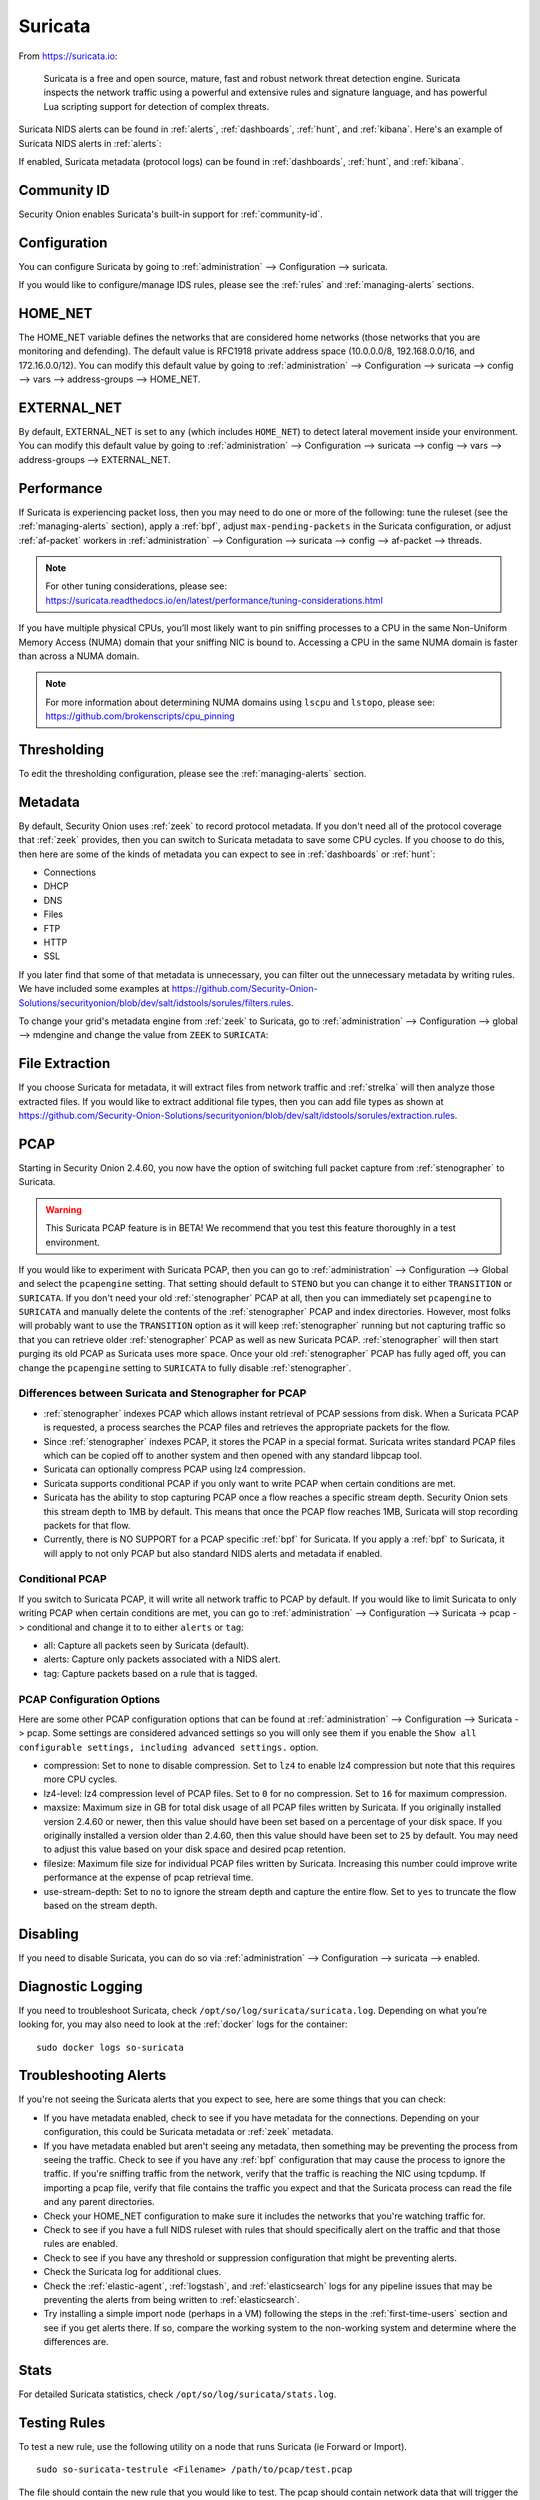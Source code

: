 .. _suricata:

Suricata
========

From https://suricata.io:

    Suricata is a free and open source, mature, fast and robust network threat detection engine. Suricata inspects the network traffic using
    a powerful and extensive rules and signature language, and has powerful Lua scripting support for detection of complex threats.

Suricata NIDS alerts can be found in :ref:`alerts`, :ref:`dashboards`, :ref:`hunt`, and :ref:`kibana`. Here's an example of Suricata NIDS alerts in :ref:`alerts`:

.. image:: images/50_alerts.png
  :target: _images/50_alerts.png
  
If enabled, Suricata metadata (protocol logs) can be found in :ref:`dashboards`, :ref:`hunt`, and :ref:`kibana`.

Community ID
------------

Security Onion enables Suricata's built-in support for :ref:`community-id`.

Configuration
-------------

You can configure Suricata by going to :ref:`administration` --> Configuration --> suricata.

.. image:: images/config-item-suricata.png
  :target: _images/config-item-suricata.png

If you would like to configure/manage IDS rules, please see the :ref:`rules` and :ref:`managing-alerts` sections.

HOME_NET
--------

The HOME_NET variable defines the networks that are considered home networks (those networks that you are monitoring and defending). The default value is RFC1918 private address space (10.0.0.0/8, 192.168.0.0/16, and 172.16.0.0/12). You can modify this default value by going to :ref:`administration` --> Configuration --> suricata --> config --> vars --> address-groups --> HOME_NET.

EXTERNAL_NET
------------

By default, EXTERNAL_NET is set to ``any`` (which includes ``HOME_NET``) to detect lateral movement inside your environment. You can modify this default value by going to :ref:`administration` --> Configuration --> suricata --> config --> vars --> address-groups --> EXTERNAL_NET.

Performance
-----------

If Suricata is experiencing packet loss, then you may need to do one or more of the following: tune the ruleset (see the :ref:`managing-alerts` section), apply a :ref:`bpf`, adjust ``max-pending-packets`` in the Suricata configuration, or adjust :ref:`af-packet` workers in :ref:`administration` --> Configuration --> suricata --> config --> af-packet --> threads.

.. note::

    | For other tuning considerations, please see:
    | https://suricata.readthedocs.io/en/latest/performance/tuning-considerations.html

If you have multiple physical CPUs, you’ll most likely want to pin sniffing processes to a CPU in the same Non-Uniform Memory Access (NUMA) domain that your sniffing NIC is bound to.  Accessing a CPU in the same NUMA domain is faster than across a NUMA domain.  

.. note::

    | For more information about determining NUMA domains using ``lscpu`` and ``lstopo``, please see:
    | https://github.com/brokenscripts/cpu_pinning
    
Thresholding
------------

To edit the thresholding configuration, please see the :ref:`managing-alerts` section.

Metadata
--------

By default, Security Onion uses :ref:`zeek` to record protocol metadata. If you don't need all of the protocol coverage that :ref:`zeek` provides, then you can switch to Suricata metadata to save some CPU cycles. If you choose to do this, then here are some of the kinds of metadata you can expect to see in :ref:`dashboards` or :ref:`hunt`:

-  Connections

-  DHCP

-  DNS

-  Files

-  FTP

-  HTTP

-  SSL

If you later find that some of that metadata is unnecessary, you can filter out the unnecessary metadata by writing rules. We have included some examples at https://github.com/Security-Onion-Solutions/securityonion/blob/dev/salt/idstools/sorules/filters.rules.

To change your grid's metadata engine from :ref:`zeek` to Suricata, go to :ref:`administration` --> Configuration --> global --> mdengine and change the value from ``ZEEK`` to ``SURICATA``:

.. image:: images/config-item-global.png
  :target: _images/config-item-global.png

File Extraction
---------------

If you choose Suricata for metadata, it will extract files from network traffic and :ref:`strelka` will then analyze those extracted files. If you would like to extract additional file types, then you can add file types as shown at https://github.com/Security-Onion-Solutions/securityonion/blob/dev/salt/idstools/sorules/extraction.rules.

PCAP
----

Starting in Security Onion 2.4.60, you now have the option of switching full packet capture from :ref:`stenographer` to Suricata.

.. warning::

        This Suricata PCAP feature is in BETA! We recommend that you test this feature thoroughly in a test environment.

If you would like to experiment with Suricata PCAP, then you can go to :ref:`administration` --> Configuration --> Global and select the ``pcapengine`` setting. That setting should default to ``STENO`` but you can change it to either ``TRANSITION`` or ``SURICATA``. If you don't need your old :ref:`stenographer` PCAP at all, then you can immediately set ``pcapengine`` to ``SURICATA`` and manually delete the contents of the :ref:`stenographer` PCAP and index directories. However, most folks will probably want to use the ``TRANSITION`` option as it will keep :ref:`stenographer` running but not capturing traffic so that you can retrieve older :ref:`stenographer` PCAP as well as new Suricata PCAP. :ref:`stenographer` will then start purging its old PCAP as Suricata uses more space. Once your old :ref:`stenographer` PCAP has fully aged off, you can change the ``pcapengine`` setting to ``SURICATA`` to fully disable :ref:`stenographer`. 

Differences between Suricata and Stenographer for PCAP
~~~~~~~~~~~~~~~~~~~~~~~~~~~~~~~~~~~~~~~~~~~~~~~~~~~~~~

- :ref:`stenographer` indexes PCAP which allows instant retrieval of PCAP sessions from disk. When a Suricata PCAP is requested, a process searches the PCAP files and retrieves the appropriate packets for the flow.
- Since :ref:`stenographer` indexes PCAP, it stores the PCAP in a special format. Suricata writes standard PCAP files which can be copied off to another system and then opened with any standard libpcap tool.
- Suricata can optionally compress PCAP using lz4 compression.
- Suricata supports conditional PCAP if you only want to write PCAP when certain conditions are met.
- Suricata has the ability to stop capturing PCAP once a flow reaches a specific stream depth. Security Onion sets this stream depth to 1MB by default. This means that once the PCAP flow reaches 1MB, Suricata will stop recording packets for that flow.
- Currently, there is NO SUPPORT for a PCAP specific :ref:`bpf` for Suricata. If you apply a :ref:`bpf` to Suricata, it will apply to not only PCAP but also standard NIDS alerts and metadata if enabled.

Conditional PCAP
~~~~~~~~~~~~~~~~

If you switch to Suricata PCAP, it will write all network traffic to PCAP by default. If you would like to limit Suricata to only writing PCAP when certain conditions are met, you can go to :ref:`administration` --> Configuration --> Suricata -> pcap -> conditional and change it to to either ``alerts`` or ``tag``:

- all: Capture all packets seen by Suricata (default).
- alerts: Capture only packets associated with a NIDS alert.
- tag: Capture packets based on a rule that is tagged.

PCAP Configuration Options
~~~~~~~~~~~~~~~~~~~~~~~~~~

Here are some other PCAP configuration options that can be found at :ref:`administration` --> Configuration --> Suricata -> pcap. Some settings are considered advanced settings so you will only see them if you enable the ``Show all configurable settings, including advanced settings.`` option.

- compression: Set to ``none`` to disable compression. Set to ``lz4`` to enable lz4 compression but note that this requires more CPU cycles.
- lz4-level: lz4 compression level of PCAP files. Set to ``0`` for no compression. Set to ``16`` for maximum compression.
- maxsize: Maximum size in GB for total disk usage of all PCAP files written by Suricata. If you originally installed version 2.4.60 or newer, then this value should have been set based on a percentage of your disk space. If you originally installed a version older than 2.4.60, then this value should have been set to ``25`` by default. You may need to adjust this value based on your disk space and desired pcap retention.
- filesize: Maximum file size for individual PCAP files written by Suricata. Increasing this number could improve write performance at the expense of pcap retrieval time.
- use-stream-depth: Set to ``no`` to ignore the stream depth and capture the entire flow. Set to ``yes`` to truncate the flow based on the stream depth. 

Disabling
---------

If you need to disable Suricata, you can do so via :ref:`administration` --> Configuration --> suricata --> enabled.

Diagnostic Logging
------------------

If you need to troubleshoot Suricata, check ``/opt/so/log/suricata/suricata.log``. Depending on what you’re looking for, you may also need to look at the :ref:`docker` logs for the container:

::

	sudo docker logs so-suricata

Troubleshooting Alerts
----------------------

If you're not seeing the Suricata alerts that you expect to see, here are some things that you can check:

- If you have metadata enabled, check to see if you have metadata for the connections. Depending on your configuration, this could be Suricata metadata or :ref:`zeek` metadata.

- If you have metadata enabled but aren't seeing any metadata, then something may be preventing the process from seeing the traffic. Check to see if you have any :ref:`bpf` configuration that may cause the process to ignore the traffic. If you're sniffing traffic from the network, verify that the traffic is reaching the NIC using tcpdump. If importing a pcap file, verify that file contains the traffic you expect and that the Suricata process can read the file and any parent directories.

- Check your HOME_NET configuration to make sure it includes the networks that you're watching traffic for.

- Check to see if you have a full NIDS ruleset with rules that should specifically alert on the traffic and that those rules are enabled.

- Check to see if you have any threshold or suppression configuration that might be preventing alerts.

- Check the Suricata log for additional clues.

- Check the :ref:`elastic-agent`, :ref:`logstash`, and :ref:`elasticsearch` logs for any pipeline issues that may be preventing the alerts from being written to :ref:`elasticsearch`.

- Try installing a simple import node (perhaps in a VM) following the steps in the :ref:`first-time-users` section and see if you get alerts there. If so, compare the working system to the non-working system and determine where the differences are.

Stats
-----

For detailed Suricata statistics, check ``/opt/so/log/suricata/stats.log``.

Testing Rules
-------------

To test a new rule, use the following utility on a node that runs Suricata (ie Forward or Import).

::

	sudo so-suricata-testrule <Filename> /path/to/pcap/test.pcap

The file should contain the new rule that you would like to test. The pcap should contain network data that will trigger the rule.

VLAN Tags
---------

If your network traffic has VLAN tags, then Suricata will log them. :ref:`dashboards` has a VLAN dashboard which will show this data.

More Information
----------------

.. note::

    For more information about Suricata, please see https://suricata.io.
